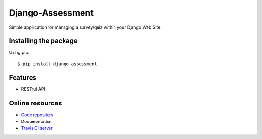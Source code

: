 =================
Django-Assessment
=================

.. image:: https://travis-ci.org/vandorjw/django-assessment.svg?branch=master
    :target: https://travis-ci.org/vandorjw/django-assessment
    :alt: TravisCI Status
.. image:: https://coveralls.io/repos/github/vandorjw/django-assessment/badge.svg?branch=master
    :target: https://coveralls.io/github/vandorjw/django-assessment?branch=master
    :alt: Coveralls Status
.. image:: https://sonarcloud.io/api/project_badges/measure?project=vandorjw.django-assessment&metric=alert_status
    :target: https://sonarcloud.io/dashboard?id=vandorjw.django-assessment
    :alt: Quality Gate Status
.. image:: https://requires.io/github/vandorjw/django-assessment/requirements.svg?branch=master
    :target: https://requires.io/github/vandorjw/django-assessment/requirements/?branch=master
    :alt: Requirements Status

Simple appllication for managing a survey/quiz within your Django Web Site.

Installing the package
======================
Using pip::

    $ pip install django-assessment

Features
========
* RESTful API

Online resources
================
* `Code repository <https://github.com/vandorjw/django-assessment>`_
* Documentation
* `Travis CI server <https://travis-ci.org/vandorjw/django-assessment>`_
